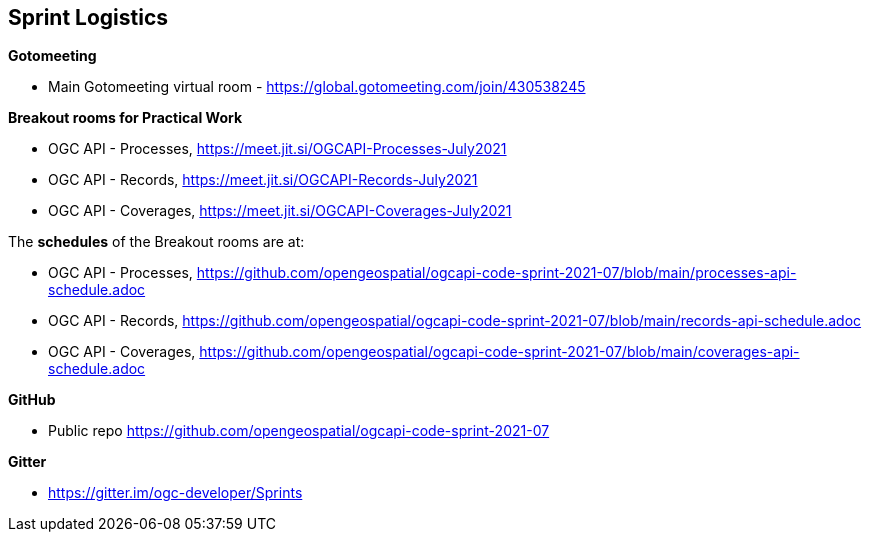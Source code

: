 == Sprint Logistics

*Gotomeeting*

** Main Gotomeeting virtual room - https://global.gotomeeting.com/join/430538245

*Breakout rooms for Practical Work*

** OGC API - Processes, https://meet.jit.si/OGCAPI-Processes-July2021
** OGC API - Records, https://meet.jit.si/OGCAPI-Records-July2021
** OGC API - Coverages, https://meet.jit.si/OGCAPI-Coverages-July2021

The *schedules* of the Breakout rooms are at:

** OGC API - Processes, https://github.com/opengeospatial/ogcapi-code-sprint-2021-07/blob/main/processes-api-schedule.adoc
** OGC API - Records, https://github.com/opengeospatial/ogcapi-code-sprint-2021-07/blob/main/records-api-schedule.adoc
** OGC API - Coverages, https://github.com/opengeospatial/ogcapi-code-sprint-2021-07/blob/main/coverages-api-schedule.adoc

*GitHub*

* Public repo https://github.com/opengeospatial/ogcapi-code-sprint-2021-07

*Gitter*

* https://gitter.im/ogc-developer/Sprints
